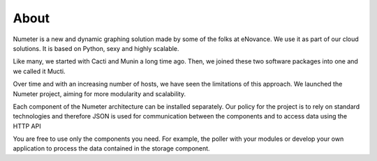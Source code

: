 .. XXX: reference/datamodel and this have quite a few overlaps!

.. _about:

############
About
############

Numeter is a new and dynamic graphing solution made by some of the
folks at eNovance. We use it as part of our cloud solutions. It is
based on Python, sexy and highly scalable.

Like many, we started with Cacti and Munin a long time ago. Then, we joined these two software packages into one and we called it Mucti.

Over time and with an increasing number of hosts, we have seen the limitations of this approach.
We launched the Numeter project, aiming for more modularity and scalability.

Each component of the Numeter architecture can be installed separately.
Our policy for the project is to rely on standard technologies and therefore JSON is used for communication between the components and to access data using the HTTP API

You are free to use only the components you need.
For example, the poller with your modules or develop your own application to process the data contained in the storage component.
